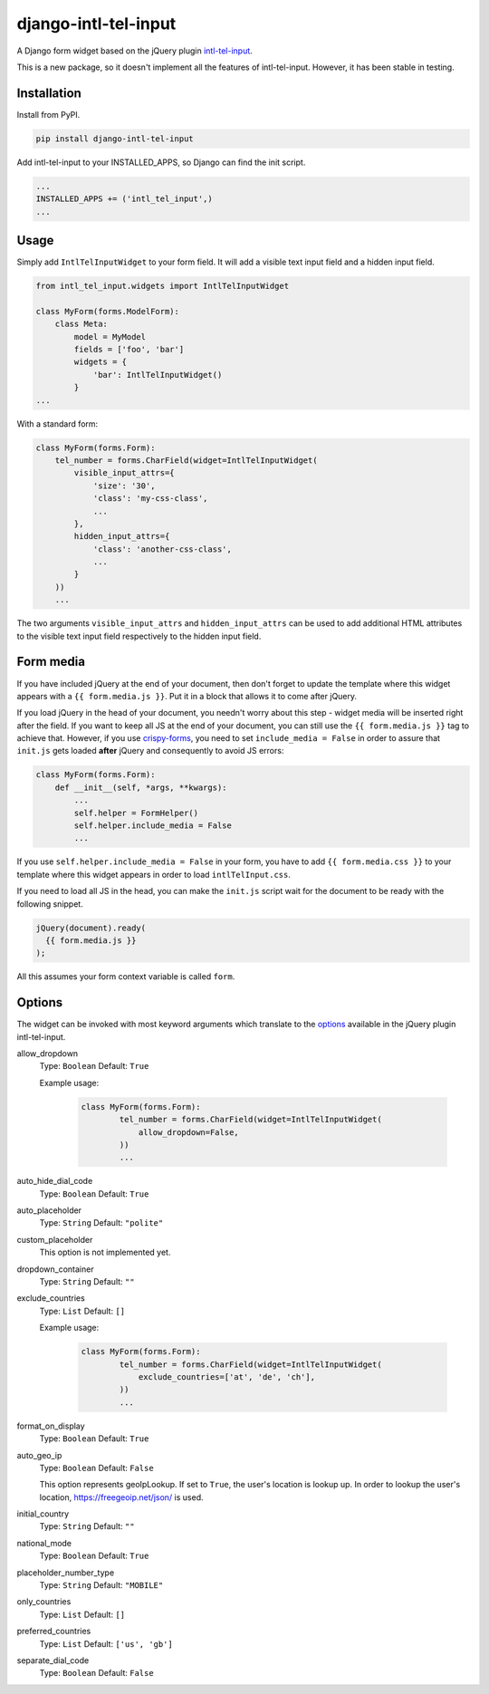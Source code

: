django-intl-tel-input
=====================

A Django form widget based on the jQuery plugin `intl-tel-input`_.

This is a new package, so it doesn't implement all the features of
intl-tel-input. However, it has been stable in testing.

Installation
------------

Install from PyPI.

.. code:: shell

    pip install django-intl-tel-input

Add intl-tel-input to your INSTALLED\_APPS, so Django can find the init
script.

.. code:: python

    ...
    INSTALLED_APPS += ('intl_tel_input',)
    ...

Usage
-----

Simply add ``IntlTelInputWidget`` to your form field. It will add a visible text input field and a hidden input field.

.. code:: python

    from intl_tel_input.widgets import IntlTelInputWidget

    class MyForm(forms.ModelForm):
        class Meta:
            model = MyModel
            fields = ['foo', 'bar']
            widgets = {
                'bar': IntlTelInputWidget()
            }
    ...

With a standard form:

.. code:: python

    class MyForm(forms.Form):
        tel_number = forms.CharField(widget=IntlTelInputWidget(
            visible_input_attrs={
                'size': '30',
                'class': 'my-css-class',
                ...
            },
            hidden_input_attrs={
                'class': 'another-css-class',
                ...
            }
        ))
        ...

The two arguments ``visible_input_attrs`` and ``hidden_input_attrs`` can be used to add additional HTML 
attributes to the visible text input field respectively to the hidden input field. 


Form media
----------

If you have included jQuery at the end of your document, then don't
forget to update the template where this widget appears with a
``{{ form.media.js }}``. Put it in a block that allows it to come after
jQuery.

If you load jQuery in the head of your document, you needn't worry about
this step - widget media will be inserted right after the field. If you
want to keep all JS at the end of your document, you can still use the
``{{ form.media.js }}`` tag to achieve that. However, if you use `crispy-forms`_,
you need to set ``include_media = False`` in order to assure that ``init.js``
gets loaded **after** jQuery and consequently to avoid JS errors:

.. code:: python

    class MyForm(forms.Form):
        def __init__(self, *args, **kwargs):
            ...
            self.helper = FormHelper()
            self.helper.include_media = False
            ...

If you use ``self.helper.include_media = False`` in your form, you
have to add ``{{ form.media.css }}`` to your template
where this widget appears in order to load ``intlTelInput.css``.

If you need to load all JS in the head, you can make the ``init.js`` script
wait for the document to be ready with the following snippet.

.. code:: javascript

    jQuery(document).ready(
      {{ form.media.js }}
    );
    
All this assumes your form context variable is called ``form``.

.. _intl-tel-input: https://github.com/jackocnr/intl-tel-input
.. _crispy-forms: https://github.com/django-crispy-forms/django-crispy-forms

Options
-------

The widget can be invoked with most keyword arguments which translate to the `options`_
available in the jQuery plugin intl-tel-input.

allow_dropdown
  Type: ``Boolean`` Default: ``True``

  Example usage:

    .. code:: python
    
        class MyForm(forms.Form):
                tel_number = forms.CharField(widget=IntlTelInputWidget(
                    allow_dropdown=False,
                ))
                ...

auto_hide_dial_code
  Type: ``Boolean`` Default: ``True``

auto_placeholder
  Type: ``String`` Default: ``"polite"``

custom_placeholder
  This option is not implemented yet.

dropdown_container
  Type: ``String`` Default: ``""``

exclude_countries
  Type: ``List`` Default: ``[]``

  Example usage:

    .. code:: python
    
        class MyForm(forms.Form):
                tel_number = forms.CharField(widget=IntlTelInputWidget(
                    exclude_countries=['at', 'de', 'ch'],
                ))
                ...

format_on_display
  Type: ``Boolean`` Default: ``True``

auto_geo_ip
  Type: ``Boolean`` Default: ``False``

  This option represents geoIpLookup. If set to ``True``, the user's location is lookup up. 
  In order to lookup the user's location, https://freegeoip.net/json/ is used.

initial_country
  Type: ``String`` Default: ``""``

national_mode
  Type: ``Boolean`` Default: ``True``

placeholder_number_type
  Type: ``String`` Default: ``"MOBILE"``

only_countries  
  Type: ``List`` Default: ``[]``  

preferred_countries
  Type: ``List`` Default: ``['us', 'gb']``

separate_dial_code
  Type: ``Boolean`` Default: ``False``

.. _options: https://github.com/jackocnr/intl-tel-input/blob/master/README.md#options
